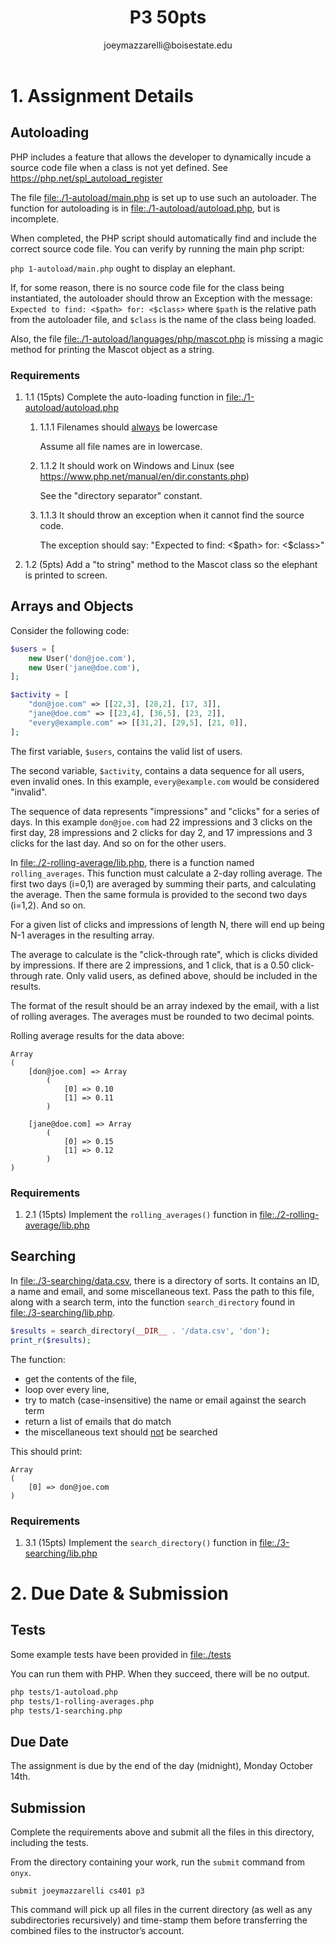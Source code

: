 #+TITLE: P3 50pts
#+AUTHOR: joeymazzarelli@boisestate.edu

* 1. Assignment Details
** Autoloading
PHP includes a feature that allows the developer to dynamically incude a source
code file when a class is not yet defined. See https://php.net/spl_autoload_register

The file [[file:./1-autoload/main.php]] is set up to use such an autoloader. The
function for autoloading is in [[file:./1-autoload/autoload.php]], but is incomplete.

When completed, the PHP script should automatically find and include the correct
source code file. You can verify by running the main php script:

~php 1-autoload/main.php~ ought to display an elephant.

If, for some reason, there is no source code file for the class being
instantiated, the autoloader should throw an Exception with the message:
=Expected to find: <$path> for: <$class>= where ~$path~ is the relative path from
the autoloader file, and ~$class~ is the name of the class being loaded.

Also, the file [[file:./1-autoload/languages/php/mascot.php]] is missing a magic method
for printing the Mascot object as a string.

*** Requirements
**** 1.1 (15pts) Complete the auto-loading function in [[file:./1-autoload/autoload.php]]
***** 1.1.1 Filenames should _always_ be lowercase
Assume all file names are in lowercase.
***** 1.1.2 It should work on Windows and Linux (see https://www.php.net/manual/en/dir.constants.php)
See the "directory separator" constant.
***** 1.1.3 It should throw an exception when it cannot find the source code.
The exception should say: "Expected to find: <$path> for: <$class>"
**** 1.2 (5pts) Add a "to string" method to the Mascot class so the elephant is printed to screen.

** Arrays and Objects
Consider the following code:
#+BEGIN_SRC php
$users = [
    new User('don@joe.com'),
    new User('jane@doe.com'),
];

$activity = [
    "don@joe.com" => [[22,3], [28,2], [17, 3]],
    "jane@doe.com" => [[23,4], [36,5], [23, 2]],
    "every@example.com" => [[31,2], [29,5], [21, 0]],
];
#+END_SRC

The first variable, ~$users~, contains the valid list of users.

The second variable, ~$activity~, contains a data sequence for all users, even
invalid ones. In this example, =every@example.com= would be considered "invalid".

The sequence of data represents "impressions" and "clicks" for a series of days.
In this example =don@joe.com= had 22 impressions and 3 clicks on the first day,
28 impressions and 2 clicks for day 2, and 17 impressions and 3 clicks for the
last day. And so on for the other users.

In [[file:./2-rolling-average/lib.php]], there is a function named
~rolling_averages~. This function must calculate a 2-day rolling average. The
first two days (i=0,1) are averaged by summing their parts, and calculating the average.
Then the same formula is provided to the second two days (i=1,2). And so on.

For a given list of clicks and impressions of length N, there will end up being
N-1 averages in the resulting array.

The average to calculate is the "click-through rate", which is clicks divided by
impressions. If there are 2 impressions, and 1 click, that is a 0.50
click-through rate. Only valid users, as defined above, should be included in the results.

The format of the result should be an array indexed by the email, with a list of
rolling averages. The averages must be rounded to two decimal points.

Rolling average results for the data above:
#+BEGIN_SRC text
Array
(
    [don@joe.com] => Array
        (
            [0] => 0.10
            [1] => 0.11
        )

    [jane@doe.com] => Array
        (
            [0] => 0.15
            [1] => 0.12
        )
)
#+END_SRC

*** Requirements
**** 2.1 (15pts) Implement the =rolling_averages()= function in [[file:./2-rolling-average/lib.php]]

** Searching
In [[file:./3-searching/data.csv]], there is a directory of sorts. It contains an
ID, a name and email, and some miscellaneous text. Pass the path to this file,
along with a search term, into the function =search_directory= found in [[file:./3-searching/lib.php]].

#+BEGIN_SRC php
$results = search_directory(__DIR__ . '/data.csv', 'don');
print_r($results);
#+END_SRC

The function:
 - get the contents of the file,
 - loop over every line,
 - try to match (case-insensitive) the name or email against the search term
 - return a list of emails that do match
 - the miscellaneous text should _not_ be searched

This should print:
#+BEGIN_SRC text
Array
(
    [0] => don@joe.com
)
#+END_SRC

*** Requirements
**** 3.1 (15pts) Implement the =search_directory()= function in [[file:./3-searching/lib.php]]


* 2. Due Date & Submission

** Tests
Some example tests have been provided in [[file:./tests]]

You can run them with PHP. When they succeed, there will be no output.

#+BEGIN_SRC bash
php tests/1-autoload.php
php tests/1-rolling-averages.php
php tests/1-searching.php
#+END_SRC

** Due Date
The assignment is due by the end of the day (midnight), Monday October 14th.

** Submission
Complete the requirements above and submit all the files in this directory,
including the tests.

From the directory containing your work, run the =submit= command from =onyx=.

=submit joeymazzarelli cs401 p3=

This command will pick up all files in the current directory (as well as any
subdirectories recursively) and time-stamp them before transferring the combined
files to the instructor’s account.
